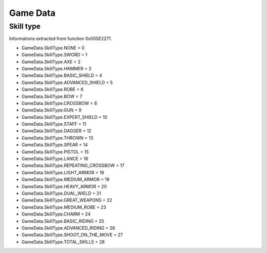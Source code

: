 Game Data
=========

Skill type
----------

Informations extracted from function 0x005E2271.

* GameData.SkillType.NONE = 0
* GameData.SkillType.SWORD = 1
* GameData.SkillType.AXE = 2
* GameData.SkillType.HAMMER = 3
* GameData.SkillType.BASIC_SHIELD = 4
* GameData.SkillType.ADVANCED_SHIELD = 5
* GameData.SkillType.ROBE = 6
* GameData.SkillType.BOW = 7
* GameData.SkillType.CROSSBOW = 8
* GameData.SkillType.GUN = 9
* GameData.SkillType.EXPERT_SHIELD = 10
* GameData.SkillType.STAFF = 11
* GameData.SkillType.DAGGER = 12
* GameData.SkillType.THROWN = 13
* GameData.SkillType.SPEAR = 14
* GameData.SkillType.PISTOL = 15
* GameData.SkillType.LANCE = 16
* GameData.SkillType.REPEATING_CROSSBOW = 17
* GameData.SkillType.LIGHT_ARMOR = 18
* GameData.SkillType.MEDIUM_ARMOR = 19
* GameData.SkillType.HEAVY_ARMOR = 20
* GameData.SkillType.DUAL_WIELD = 21
* GameData.SkillType.GREAT_WEAPONS = 22
* GameData.SkillType.MEDIUM_ROBE = 23
* GameData.SkillType.CHARM = 24
* GameData.SkillType.BASIC_RIDING = 25
* GameData.SkillType.ADVANCED_RIDING = 26
* GameData.SkillType.SHOOT_ON_THE_MOVE = 27
* GameData.SkillType.TOTAL_SKILLS = 28